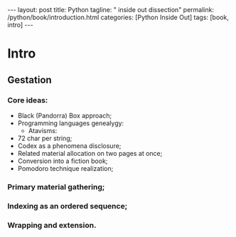 #+BEGIN_EXPORT html
---
layout: post
title: Python
tagline: " inside out dissection"
permalink: /python/book/introduction.html
categories: [Python Inside Out]
tags: [book, intro]
---
#+END_EXPORT

#+STARTUP: showall
#+OPTIONS: tags:nil num:nil \n:nil @:t ::t |:t ^:{} _:{} *:t
#+TOC: headlines 2
#+PROPERTY:header-args :results output :exports both :eval no-export

* Intro

** Gestation

*** Core ideas:

    - Black (Pandorra) Box approach;
    - Programming languages genealygy:
      + Atavisms:
	+ 72 char per string;
    - Codex as a phenomena disclosure;
    - Related material allocation on two pages at once;
    - Conversion into a fiction book;
    - Pomodoro technique realization;

*** Primary material gathering;

*** Indexing as an ordered sequence;

*** Wrapping and extension.


